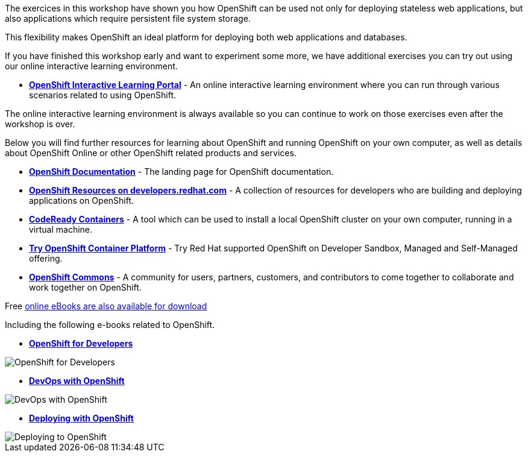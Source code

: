 The exercices in this workshop have shown you how OpenShift can be used not only for deploying
stateless web applications, but also applications which require persistent
file system storage.

This flexibility makes OpenShift an ideal platform for deploying both web
applications and databases.

If you have finished this workshop early and want to experiment some more,
we have additional exercises you can try out using our online interactive
learning environment.

* *link:https://learn.openshift.com/[OpenShift Interactive Learning
Portal]* - An online interactive learning environment where you can run
through various scenarios related to using OpenShift.

The online interactive learning environment is always available so you
can continue to work on those exercises even after the workshop is over.

Below you will find further resources for learning about OpenShift and
running OpenShift on your own computer, as well as details about OpenShift
Online or other OpenShift related products and services.

* *link:https://docs.openshift.com[OpenShift Documentation]* - The landing page for OpenShift documentation.

* *link:https://developers.redhat.com/openshift/[OpenShift Resources on developers.redhat.com]* - A collection of resources for developers who are building and deploying applications on OpenShift.

* *link:https://developers.redhat.com/products/codeready-containers/overview[CodeReady Containers]* - A tool which can
be used to install a local OpenShift cluster on your own computer, running
in a virtual machine.

* *link:https://www.openshift.com/try[Try OpenShift Container Platform]* - Try Red
Hat supported OpenShift on Developer Sandbox, Managed and Self-Managed offering.

* *link:https://commons.openshift.org[OpenShift Commons]* - A community for users, partners, customers, and contributors to come together to collaborate and work together on OpenShift.

Free link:https://developers.redhat.com/e-books[online eBooks are also available for download]

Including the following e-books related to OpenShift.

* *link:https://developers.redhat.com/e-books/openshift-for-developers[OpenShift
for Developers]*

image::images/further-resources-openshift-for-developers.png[OpenShift for Developers]

* *link:https://www.openshift.com/devops-with-openshift/[DevOps with OpenShift]*

image::images/further-resources-devops-with-openshift.png[DevOps with OpenShift]

* *link:https://developers.redhat.com/e-books/deploying-openshift-old[Deploying with OpenShift]*

image::images/further-resources-deploying-to-openshift.png[Deploying to OpenShift]
